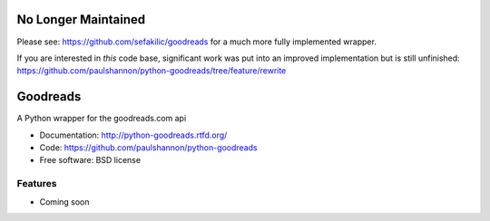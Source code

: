 ===============================
No Longer Maintained
===============================
Please see: https://github.com/sefakilic/goodreads for a much more fully implemented wrapper.

If you are interested in *this* code base, significant work was put into an improved implementation but is still unfinished: https://github.com/paulshannon/python-goodreads/tree/feature/rewrite

===============================
Goodreads
===============================

.. image:: https://badge.fury.io/py/Goodreads.png
    :target: http://badge.fury.io/py/Goodreads
    :alt: Recent Version

.. image:: https://pypip.in/d/Goodreads/badge.png
    :target: https://pypi.python.org/pypi/Goodreads/
    :alt: Downloads

.. image:: https://travis-ci.org/paulshannon/python-goodreads.png?branch=master
    :target: https://travis-ci.org/paulshannon/python-goodreads
    :alt: Build Status

.. image:: https://gemnasium.com/paulshannon/python-goodreads.png
    :target: https://gemnasium.com/paulshannon/python-goodreads
    :alt: Dependency Status

.. image:: https://coveralls.io/repos/paulshannon/python-goodreads/badge.png
	:target: https://coveralls.io/r/paulshannon/python-goodreads
	:alt: Test Coverage

A Python wrapper for the goodreads.com api

* Documentation: http://python-goodreads.rtfd.org/
* Code: https://github.com/paulshannon/python-goodreads
* Free software: BSD license

Features
--------

* Coming soon
